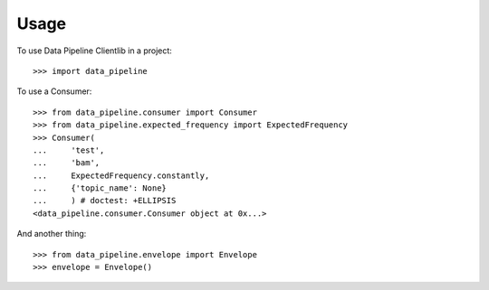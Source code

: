 ========
Usage
========

To use Data Pipeline Clientlib in a project::

    >>> import data_pipeline

To use a Consumer::

    >>> from data_pipeline.consumer import Consumer
    >>> from data_pipeline.expected_frequency import ExpectedFrequency
    >>> Consumer(
    ...     'test',
    ...     'bam',
    ...     ExpectedFrequency.constantly,
    ...     {'topic_name': None}
    ...     ) # doctest: +ELLIPSIS
    <data_pipeline.consumer.Consumer object at 0x...>

And another thing::

    >>> from data_pipeline.envelope import Envelope
    >>> envelope = Envelope()
